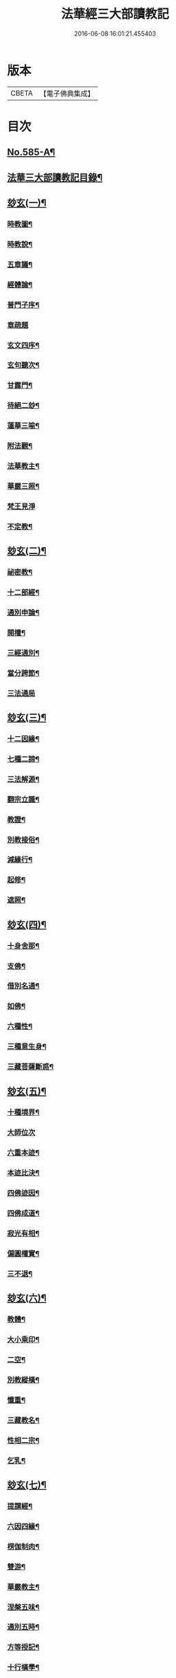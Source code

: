 #+TITLE: 法華經三大部讀教記 
#+DATE: 2016-06-08 16:01:21.455403

* 版本
 |     CBETA|【電子佛典集成】|

* 目次
** [[file:KR6d0062_001.txt::001-0001a1][No.585-A¶]]
** [[file:KR6d0062_001.txt::001-0001a7][法華三大部讀教記目錄¶]]
** [[file:KR6d0062_001.txt::001-0002b5][玅玄(一)¶]]
*** [[file:KR6d0062_001.txt::001-0002b6][時教圖¶]]
*** [[file:KR6d0062_001.txt::001-0003a2][時教說¶]]
*** [[file:KR6d0062_001.txt::001-0003a11][五章議¶]]
*** [[file:KR6d0062_001.txt::001-0003b8][經體論¶]]
*** [[file:KR6d0062_001.txt::001-0003c13][普門子序¶]]
*** [[file:KR6d0062_001.txt::001-0003c17][章疏題]]
*** [[file:KR6d0062_001.txt::001-0004c2][玄文四序¶]]
*** [[file:KR6d0062_001.txt::001-0004c23][玄句聽次¶]]
*** [[file:KR6d0062_001.txt::001-0005a5][甘露門¶]]
*** [[file:KR6d0062_001.txt::001-0005a17][待絕二玅¶]]
*** [[file:KR6d0062_001.txt::001-0006b5][蓮華三喻¶]]
*** [[file:KR6d0062_001.txt::001-0007a18][附法觀¶]]
*** [[file:KR6d0062_001.txt::001-0007b7][法華教主¶]]
*** [[file:KR6d0062_001.txt::001-0007b16][華嚴三照¶]]
*** [[file:KR6d0062_001.txt::001-0007c24][梵王見淨]]
*** [[file:KR6d0062_001.txt::001-0008a22][不定教¶]]
** [[file:KR6d0062_002.txt::002-0008c14][玅玄(二)¶]]
*** [[file:KR6d0062_002.txt::002-0008c15][祕密教¶]]
*** [[file:KR6d0062_002.txt::002-0009c19][十二部經¶]]
*** [[file:KR6d0062_002.txt::002-0010b18][通別申論¶]]
*** [[file:KR6d0062_002.txt::002-0011b8][開權¶]]
*** [[file:KR6d0062_002.txt::002-0012c3][三經通別¶]]
*** [[file:KR6d0062_002.txt::002-0013b21][當分跨節¶]]
*** [[file:KR6d0062_002.txt::002-0014a24][三法通局]]
** [[file:KR6d0062_003.txt::003-0014c7][玅玄(三)¶]]
*** [[file:KR6d0062_003.txt::003-0014c8][十二因緣¶]]
*** [[file:KR6d0062_003.txt::003-0015b10][七種二諦¶]]
*** [[file:KR6d0062_003.txt::003-0015c10][三法解源¶]]
*** [[file:KR6d0062_003.txt::003-0016b8][翻宗立識¶]]
*** [[file:KR6d0062_003.txt::003-0018a8][教證¶]]
*** [[file:KR6d0062_003.txt::003-0019a7][別教接俗¶]]
*** [[file:KR6d0062_003.txt::003-0019a14][減緣行¶]]
*** [[file:KR6d0062_003.txt::003-0019b5][起修¶]]
*** [[file:KR6d0062_003.txt::003-0020b8][遮照¶]]
** [[file:KR6d0062_004.txt::004-0021a16][玅玄(四)¶]]
*** [[file:KR6d0062_004.txt::004-0021a17][十身舍那¶]]
*** [[file:KR6d0062_004.txt::004-0021c14][支佛¶]]
*** [[file:KR6d0062_004.txt::004-0022b9][借別名通¶]]
*** [[file:KR6d0062_004.txt::004-0023b23][如佛¶]]
*** [[file:KR6d0062_004.txt::004-0023c22][六種性¶]]
*** [[file:KR6d0062_004.txt::004-0024c6][三種意生身¶]]
*** [[file:KR6d0062_004.txt::004-0026b22][三藏菩薩斷惑¶]]
** [[file:KR6d0062_005.txt::005-0027b5][玅玄(五)¶]]
*** [[file:KR6d0062_005.txt::005-0027b6][十種境界¶]]
*** [[file:KR6d0062_005.txt::005-0027c24][大師位次]]
*** [[file:KR6d0062_005.txt::005-0029a10][六重本迹¶]]
*** [[file:KR6d0062_005.txt::005-0029c3][本迹比決¶]]
*** [[file:KR6d0062_005.txt::005-0029c23][四佛迹因¶]]
*** [[file:KR6d0062_005.txt::005-0030b12][四佛成道¶]]
*** [[file:KR6d0062_005.txt::005-0030c9][寂光有相¶]]
*** [[file:KR6d0062_005.txt::005-0032a14][偏圓權實¶]]
*** [[file:KR6d0062_005.txt::005-0033a2][三不退¶]]
** [[file:KR6d0062_006.txt::006-0035a3][玅玄(六)¶]]
*** [[file:KR6d0062_006.txt::006-0035a4][教體¶]]
*** [[file:KR6d0062_006.txt::006-0036a9][大小乘印¶]]
*** [[file:KR6d0062_006.txt::006-0036c3][二空¶]]
*** [[file:KR6d0062_006.txt::006-0038a13][別教縱橫¶]]
*** [[file:KR6d0062_006.txt::006-0038c24][懺重¶]]
*** [[file:KR6d0062_006.txt::006-0039c20][三藏教名¶]]
*** [[file:KR6d0062_006.txt::006-0040b3][性相二宗¶]]
*** [[file:KR6d0062_006.txt::006-0041a2][乞乳¶]]
** [[file:KR6d0062_007.txt::007-0041b9][玅玄(七)¶]]
*** [[file:KR6d0062_007.txt::007-0041b10][提謂經¶]]
*** [[file:KR6d0062_007.txt::007-0041c21][六因四緣¶]]
*** [[file:KR6d0062_007.txt::007-0043a11][楞伽制肉¶]]
*** [[file:KR6d0062_007.txt::007-0043b9][雙游¶]]
*** [[file:KR6d0062_007.txt::007-0044a20][華嚴教主¶]]
*** [[file:KR6d0062_007.txt::007-0044c2][涅槃五味¶]]
*** [[file:KR6d0062_007.txt::007-0045a18][通別五時¶]]
*** [[file:KR6d0062_007.txt::007-0046a16][方等授記¶]]
*** [[file:KR6d0062_007.txt::007-0046c17][十行橫學¶]]
** [[file:KR6d0062_008.txt::008-0047b3][文句(一)¶]]
*** [[file:KR6d0062_008.txt::008-0047b3][記釋文句二字]]
*** [[file:KR6d0062_008.txt::008-0047b9][六難¶]]
*** [[file:KR6d0062_008.txt::008-0047c6][能開佛慧¶]]
*** [[file:KR6d0062_008.txt::008-0047c16][記釋委釋等文]]
*** [[file:KR6d0062_008.txt::008-0047c24][三一總別寄行約教¶]]
*** [[file:KR6d0062_008.txt::008-0048a24][觀心引證]]
*** [[file:KR6d0062_008.txt::008-0048b21][三寶¶]]
** [[file:KR6d0062_009.txt::009-0049c3][文句(二)¶]]
*** [[file:KR6d0062_009.txt::009-0049c4][結益¶]]
*** [[file:KR6d0062_009.txt::009-0050b5][三分¶]]
*** [[file:KR6d0062_009.txt::009-0051b14][所聞法體¶]]
*** [[file:KR6d0062_009.txt::009-0051c15][三疑¶]]
*** [[file:KR6d0062_009.txt::009-0052b16][結集法藏¶]]
*** [[file:KR6d0062_009.txt::009-0053b6][心王境觀¶]]
** [[file:KR6d0062_010.txt::010-0054a11][文句(三)¶]]
*** [[file:KR6d0062_010.txt::010-0054a12][聲聞¶]]
*** [[file:KR6d0062_010.txt::010-0058b23][無生鏡體¶]]
*** [[file:KR6d0062_010.txt::010-0058c23][半頭天眼¶]]
** [[file:KR6d0062_011.txt::011-0059c19][文句(四)¶]]
*** [[file:KR6d0062_011.txt::011-0059c20][傳衣¶]]
*** [[file:KR6d0062_011.txt::011-0060a22][別教房宿¶]]
*** [[file:KR6d0062_011.txt::011-0060b15][三種佛界¶]]
*** [[file:KR6d0062_011.txt::011-0060c3][三界天主¶]]
*** [[file:KR6d0062_011.txt::011-0061a14][無量義經¶]]
*** [[file:KR6d0062_011.txt::011-0062c23][四伏難]]
*** [[file:KR6d0062_011.txt::011-0063b10][方便品題¶]]
*** [[file:KR6d0062_011.txt::011-0065a4][五濁體相¶]]
** [[file:KR6d0062_012.txt::012-0065c15][文句(五)¶]]
*** [[file:KR6d0062_012.txt::012-0065c16][知法常無性¶]]
*** [[file:KR6d0062_012.txt::012-0066a4][佛種從緣起¶]]
*** [[file:KR6d0062_012.txt::012-0066a19][索車¶]]
*** [[file:KR6d0062_012.txt::012-0068c12][身子六心退¶]]
*** [[file:KR6d0062_012.txt::012-0069b3][四種緣集¶]]
*** [[file:KR6d0062_012.txt::012-0069c12][涅槃五人得菩提¶]]
** [[file:KR6d0062_013.txt::013-0070c4][文句(六)¶]]
*** [[file:KR6d0062_013.txt::013-0070c5][齊探¶]]
*** [[file:KR6d0062_013.txt::013-0074c15][上下五分結¶]]
*** [[file:KR6d0062_013.txt::013-0075a5][無住本¶]]
*** [[file:KR6d0062_013.txt::013-0076b19][性類二種¶]]
** [[file:KR6d0062_014.txt::014-0078a3][文句(七)¶]]
*** [[file:KR6d0062_014.txt::014-0078a4][舍利¶]]
*** [[file:KR6d0062_014.txt::014-0078b6][法華分身¶]]
*** [[file:KR6d0062_014.txt::014-0078c19][三變土田¶]]
*** [[file:KR6d0062_014.txt::014-0079b19][龍女成佛¶]]
*** [[file:KR6d0062_014.txt::014-0080a16][壽量四句¶]]
*** [[file:KR6d0062_014.txt::014-0080c2][品信開合¶]]
*** [[file:KR6d0062_014.txt::014-0081c10][六根盈縮¶]]
*** [[file:KR6d0062_014.txt::014-0083c20][文殊位次¶]]
** [[file:KR6d0062_015.txt::015-0084b3][止觀懸敘¶]]
*** [[file:KR6d0062_015.txt::015-0084b4][提綱¶]]
*** [[file:KR6d0062_015.txt::015-0084c3][定境¶]]
*** [[file:KR6d0062_015.txt::015-0085b15][不思議境¶]]
** [[file:KR6d0062_015.txt::015-0086a5][止觀(一)¶]]
*** [[file:KR6d0062_015.txt::015-0086a6][祖承¶]]
*** [[file:KR6d0062_015.txt::015-0088c17][[鴳-女+隹]林¶]]
*** [[file:KR6d0062_015.txt::015-0089a23][傳觀¶]]
*** [[file:KR6d0062_015.txt::015-0089c24][無情佛性¶]]
*** [[file:KR6d0062_015.txt::015-0090b12][置毒¶]]
*** [[file:KR6d0062_015.txt::015-0090c13][起教觀¶]]
** [[file:KR6d0062_016.txt::016-0092a3][止觀(二)¶]]
*** [[file:KR6d0062_016.txt::016-0092a4][燈炷¶]]
*** [[file:KR6d0062_016.txt::016-0093a18][六即¶]]
*** [[file:KR6d0062_016.txt::016-0094b22][四種三昧¶]]
*** [[file:KR6d0062_016.txt::016-0095a23][事理二觀¶]]
*** [[file:KR6d0062_016.txt::016-0096b11][三止名¶]]
*** [[file:KR6d0062_016.txt::016-0096c20][含中¶]]
*** [[file:KR6d0062_016.txt::016-0097a10][別教聞中¶]]
** [[file:KR6d0062_017.txt::017-0097b16][止觀(三)¶]]
*** [[file:KR6d0062_017.txt::017-0097b17][戒體¶]]
*** [[file:KR6d0062_017.txt::017-0101a2][別教修中¶]]
*** [[file:KR6d0062_017.txt::017-0101a22][所觀陰境¶]]
** [[file:KR6d0062_018.txt::018-0105a3][止觀(四)¶]]
*** [[file:KR6d0062_018.txt::018-0105a4][能觀十乘¶]]
*** [[file:KR6d0062_018.txt::018-0105a23][三千¶]]
*** [[file:KR6d0062_018.txt::018-0105b24][三境]]
*** [[file:KR6d0062_018.txt::018-0105c8][生生¶]]
*** [[file:KR6d0062_018.txt::018-0106a4][三無為¶]]
*** [[file:KR6d0062_018.txt::018-0106c13][家家¶]]
*** [[file:KR6d0062_018.txt::018-0107b23][般般¶]]
*** [[file:KR6d0062_018.txt::018-0108b6][圓斷¶]]
*** [[file:KR6d0062_018.txt::018-0108c7][得得¶]]
** [[file:KR6d0062_019.txt::019-0109a3][諸部(上)¶]]
*** [[file:KR6d0062_019.txt::019-0109a4][光明定題¶]]
*** [[file:KR6d0062_019.txt::019-0109b6][事理二定¶]]
*** [[file:KR6d0062_019.txt::019-0109c8][信相位次¶]]
*** [[file:KR6d0062_019.txt::019-0110a21][三種懺法¶]]
*** [[file:KR6d0062_019.txt::019-0112a23][觀心觀佛¶]]
*** [[file:KR6d0062_019.txt::019-0113c8][安養教主¶]]
*** [[file:KR6d0062_019.txt::019-0114a22][定散二善¶]]
** [[file:KR6d0062_020.txt::020-0115b3][諸部(下)¶]]
*** [[file:KR6d0062_020.txt::020-0115b4][通相三觀¶]]
*** [[file:KR6d0062_020.txt::020-0116a20][料揀三土即寂光¶]]
*** [[file:KR6d0062_020.txt::020-0116c4][四土淨穢¶]]
*** [[file:KR6d0062_020.txt::020-0117a15][內外二境¶]]
*** [[file:KR6d0062_020.txt::020-0117c10][見見¶]]
*** [[file:KR6d0062_020.txt::020-0118a6][遣非¶]]
*** [[file:KR6d0062_020.txt::020-0118c8][習氣¶]]
*** [[file:KR6d0062_020.txt::020-0119a17][隨緣¶]]
*** [[file:KR6d0062_020.txt::020-0119c5][八相¶]]
*** [[file:KR6d0062_020.txt::020-0120a6][塵沙¶]]

* 卷
[[file:KR6d0062_001.txt][法華經三大部讀教記 1]]
[[file:KR6d0062_002.txt][法華經三大部讀教記 2]]
[[file:KR6d0062_003.txt][法華經三大部讀教記 3]]
[[file:KR6d0062_004.txt][法華經三大部讀教記 4]]
[[file:KR6d0062_005.txt][法華經三大部讀教記 5]]
[[file:KR6d0062_006.txt][法華經三大部讀教記 6]]
[[file:KR6d0062_007.txt][法華經三大部讀教記 7]]
[[file:KR6d0062_008.txt][法華經三大部讀教記 8]]
[[file:KR6d0062_009.txt][法華經三大部讀教記 9]]
[[file:KR6d0062_010.txt][法華經三大部讀教記 10]]
[[file:KR6d0062_011.txt][法華經三大部讀教記 11]]
[[file:KR6d0062_012.txt][法華經三大部讀教記 12]]
[[file:KR6d0062_013.txt][法華經三大部讀教記 13]]
[[file:KR6d0062_014.txt][法華經三大部讀教記 14]]
[[file:KR6d0062_015.txt][法華經三大部讀教記 15]]
[[file:KR6d0062_016.txt][法華經三大部讀教記 16]]
[[file:KR6d0062_017.txt][法華經三大部讀教記 17]]
[[file:KR6d0062_018.txt][法華經三大部讀教記 18]]
[[file:KR6d0062_019.txt][法華經三大部讀教記 19]]
[[file:KR6d0062_020.txt][法華經三大部讀教記 20]]

